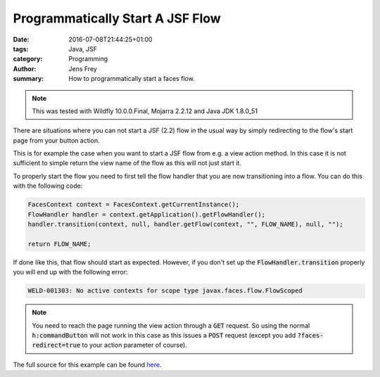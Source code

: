 Programmatically Start A JSF Flow
#################################

:date: 2016-07-08T21:44:25+01:00
:tags: Java, JSF
:category: Programming
:author: Jens Frey
:summary: How to programmatically start a faces flow.

.. note:: This was tested with Wildfly 10.0.0.Final, Mojarra 2.2.12 and Java JDK 1.8.0_51

There are situations where you can not start a JSF (2.2) flow in the usual way by simply redirecting to the flow's start page from your button action.

This is for example the case when you want to start a JSF flow from e.g. a view action method. In this case it is not sufficient to simple return the view name of the flow as this will not just start it.

To properly start the flow you need to first tell the flow handler that you are now transitioning into a flow. You can do this with the following code:

.. code-block:: Java

   FacesContext context = FacesContext.getCurrentInstance();
   FlowHandler handler = context.getApplication().getFlowHandler();
   handler.transition(context, null, handler.getFlow(context, "", FLOW_NAME), null, "");

   return FLOW_NAME;

If done like this, that flow should start as expected. However, if you don't set up the :code:`FlowHandler.transition` properly you will end up with the following error:

.. code-block:: text

   WELD-001303: No active contexts for scope type javax.faces.flow.FlowScoped

.. note:: You need to reach the page running the view action through a :code:`GET` request. So using the normal :code:`h:commandButton` will not work in this case as this issues a :code:`POST` request (except you add :code:`?faces-redirect=true` to your action parameter of course).

The full source for this example can be found `here <https://github.com/authsec/examples/tree/master/java/programmatically-start-faces-flow>`_.

